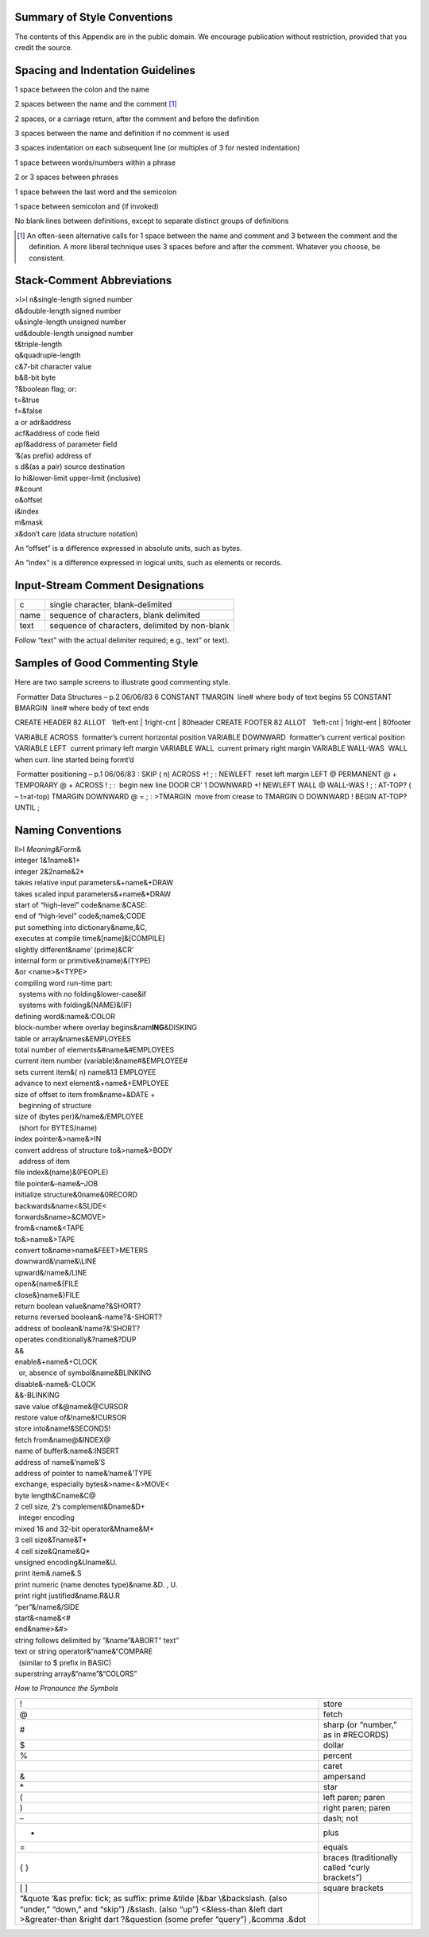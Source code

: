 
Summary of Style Conventions
============================

The contents of this Appendix are in the public domain. We encourage
publication without restriction, provided that you credit the source.

Spacing and Indentation Guidelines
==================================

1 space between the colon and the name

2 spaces between the name and the comment [1]_

2 spaces, or a carriage return, after the comment and before the
definition

3 spaces between the name and definition if no comment is used

3 spaces indentation on each subsequent line (or multiples of 3 for
nested indentation)

1 space between words/numbers within a phrase

2 or 3 spaces between phrases

1 space between the last word and the semicolon

1 space between semicolon and (if invoked)

No blank lines between definitions, except to separate distinct groups
of definitions

.. [1]
   An often-seen alternative calls for 1 space between the name and
   comment and 3 between the comment and the definition. A more liberal
   technique uses 3 spaces before and after the comment. Whatever you
   choose, be consistent.

Stack-Comment Abbreviations
===========================

| >l>l n&single-length signed number
| d&double-length signed number
| u&single-length unsigned number
| ud&double-length unsigned number
| t&triple-length
| q&quadruple-length
| c&7-bit character value
| b&8-bit byte
| ?&boolean flag; or:
| t=&true
| f=&false
| a or adr&address
| acf&address of code field
| apf&address of parameter field
| ‘&(as prefix) address of
| s d&(as a pair) source destination
| lo hi&lower-limit upper-limit (inclusive)
| #&count
| o&offset
| i&index
| m&mask
| x&don’t care (data structure notation)

An “offset” is a difference expressed in absolute units, such as bytes.

An “index” is a difference expressed in logical units, such as elements
or records.

Input-Stream Comment Designations
=================================

+--------+--------------------------------------------------+
| c      | single character, blank-delimited                |
+--------+--------------------------------------------------+
| name   | sequence of characters, blank delimited          |
+--------+--------------------------------------------------+
| text   | sequence of characters, delimited by non-blank   |
+--------+--------------------------------------------------+

Follow “text” with the actual delimiter required; e.g., text” or text).

Samples of Good Commenting Style
================================

Here are two sample screens to illustrate good commenting style.

 Formatter Data Structures – p.2 06/06/83 6 CONSTANT TMARGIN  line#
where body of text begins 55 CONSTANT BMARGIN  line# where body of text
ends

CREATE HEADER 82 ALLOT   1left-ent \| 1right-cnt \| 80header CREATE
FOOTER 82 ALLOT   1left-cnt \| 1right-ent \| 80footer

VARIABLE ACROSS  formatter’s current horizontal position VARIABLE
DOWNWARD  formatter’s current vertical position VARIABLE LEFT  current
primary left margin VARIABLE WALL  current primary right margin VARIABLE
WALL-WAS  WALL when curr. line started being formt’d

 Formatter positioning – p.1 06/06/83 : SKIP ( n) ACROSS +! ; : NEWLEFT
 reset left margin LEFT @ PERMANENT @ + TEMPORARY @ + ACROSS ! ; :
 begin new line DOOR CR’ 1 DOWNWARD +! NEWLEFT WALL @ WALL-WAS ! ; :
AT-TOP? ( – t=at-top) TMARGIN DOWNWARD @ = ; : >TMARGIN  move from
crease to TMARGIN O DOWNWARD ! BEGIN AT-TOP? UNTIL ;

Naming Conventions
==================

| ll>l *Meaning*\ &\ *Form*\ &
| integer 1&1name&1+
| integer 2&2name&2\*
| takes relative input parameters&+name&+DRAW
| takes scaled input parameters&+name&\*DRAW
| start of “high-level” code&name:&CASE:
| end of “high-level” code&;name&;CODE
| put something into dictionary&name,&C,
| executes at compile time&[name]&[COMPILE]
| slightly different&name’ (prime)&CR’
| internal form or primitive&(name)&(TYPE)
| &or <name>&<TYPE>
| compiling word run-time part:
|   systems with no folding&lower-case&if
|   systems with folding&(NAME)&(IF)
| defining word&:name&:COLOR
| block-number where overlay begins&nam\ **ING**\ &DISKING
| table or array&names&EMPLOYEES
| total number of elements&#name&#EMPLOYEES
| current item number (variable)&name#&EMPLOYEE#
| sets current item&( n) name&13 EMPLOYEE
| advance to next element&+name&+EMPLOYEE
| size of offset to item from&name+&DATE +
|   beginning of structure
| size of (bytes per)&/name&/EMPLOYEE
|   (short for BYTES/name)
| index pointer&>name&>IN
| convert address of structure to&>name&>BODY
|   address of item
| file index&(name)&(PEOPLE)
| file pointer&–name&–JOB
| initialize structure&0name&0RECORD
| backwards&name<&SLIDE<
| forwards&name>&CMOVE>
| from&<name&<TAPE
| to&>name&>TAPE
| convert to&name>name&FEET>METERS
| downward&\ :math:`\backslash`\ name&\ :math:`\backslash`\ LINE
| upward&/name&/LINE
| open&{name&{FILE
| close&}name&}FILE
| return boolean value&name?&SHORT?
| returns reversed boolean&-name?&-SHORT?
| address of boolean&’name?&’SHORT?
| operates conditionally&?name&?DUP
| &&
| enable&+name&+CLOCK
|   or, absence of symbol&name&BLINKING
| disable&-name&-CLOCK
| &&-BLINKING
| save value of&@name&@CURSOR
| restore value of&!name&!CURSOR
| store into&name!&SECONDS!
| fetch from&name@&INDEX@
| name of buffer&:name&:INSERT
| address of name&’name&’S
| address of pointer to name&’name&’TYPE
| exchange, especially bytes&>name<&>MOVE<
| byte length&Cname&C@
| 2 cell size, 2’s complement&Dname&D+
|   integer encoding
| mixed 16 and 32-bit operator&Mname&M\*
| 3 cell size&Tname&T\*
| 4 cell size&Qname&Q\*
| unsigned encoding&Uname&U.
| print item&.name&.S
| print numeric (name denotes type)&name.&D. , U.
| print right justified&name.R&U.R
| “per”&/name&/SIDE
| start&<name&<#
| end&name>&#>
| string follows delimited by ”&name”&ABORT” text”
| text or string operator&“name&“COMPARE
|   (similar to $ prefix in BASIC)
| superstring array&“name”&“COLORS”

*How to Pronounce the Symbols*

+----------------------------------------------------------------------+--------------------------------------------------+
| !                                                                    | store                                            |
+----------------------------------------------------------------------+--------------------------------------------------+
| @                                                                    | fetch                                            |
+----------------------------------------------------------------------+--------------------------------------------------+
| #                                                                    | sharp (or “number,” as in #RECORDS)              |
+----------------------------------------------------------------------+--------------------------------------------------+
| $                                                                    | dollar                                           |
+----------------------------------------------------------------------+--------------------------------------------------+
| %                                                                    | percent                                          |
+----------------------------------------------------------------------+--------------------------------------------------+
|                                                                      | caret                                            |
+----------------------------------------------------------------------+--------------------------------------------------+
| &                                                                    | ampersand                                        |
+----------------------------------------------------------------------+--------------------------------------------------+
| \*                                                                   | star                                             |
+----------------------------------------------------------------------+--------------------------------------------------+
| (                                                                    | left paren; paren                                |
+----------------------------------------------------------------------+--------------------------------------------------+
| )                                                                    | right paren; paren                               |
+----------------------------------------------------------------------+--------------------------------------------------+
| –                                                                    | dash; not                                        |
+----------------------------------------------------------------------+--------------------------------------------------+
| +                                                                    | plus                                             |
+----------------------------------------------------------------------+--------------------------------------------------+
| =                                                                    | equals                                           |
+----------------------------------------------------------------------+--------------------------------------------------+
| { }                                                                  | braces (traditionally called “curly brackets”)   |
+----------------------------------------------------------------------+--------------------------------------------------+
| [ ]                                                                  | square brackets                                  |
+----------------------------------------------------------------------+--------------------------------------------------+
| “&quote                                                              |                                                  |
| ’&as prefix: tick; as suffix: prime                                  |                                                  |
| &tilde                                                               |                                                  |
| :math:`|`\ &bar                                                      |                                                  |
| :math:`\backslash`\ &backslash. (also “under,” “down,” and “skip”)   |                                                  |
| /&slash. (also “up”)                                                 |                                                  |
| <&less-than                                                          |                                                  |
| &left dart                                                           |                                                  |
| >&greater-than                                                       |                                                  |
| &right dart                                                          |                                                  |
| ?&question (some prefer “query”)                                     |                                                  |
| ,&comma                                                              |                                                  |
| .&dot                                                                |                                                  |
+----------------------------------------------------------------------+--------------------------------------------------+
